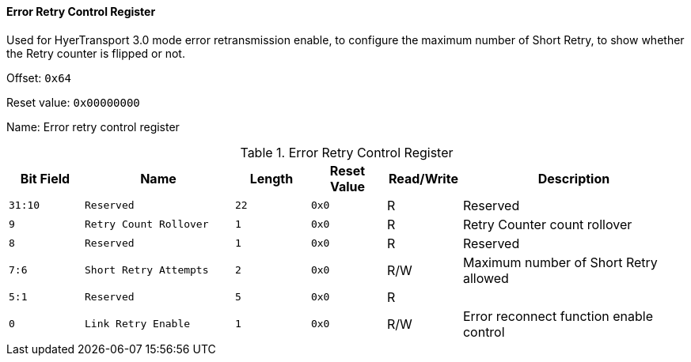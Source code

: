 [[error-retry-control-register]]
==== Error Retry Control Register

Used for HyerTransport 3.0 mode error retransmission enable, to configure the maximum number of Short Retry, to show whether the Retry counter is flipped or not.

Offset: `0x64`

Reset value: `0x00000000`

Name: Error retry control register

[[table-error-retry-control-register]]
.Error Retry Control Register
[%header,cols="^1m,2m,^1m,^1m,^1,3"]
|===
d|Bit Field
^d|Name
d|Length
d|Reset Value
|Read/Write
^|Description

|31:10
|Reserved
|22
|0x0
|R
|Reserved

|9
|Retry Count Rollover
|1
|0x0
|R
|Retry Counter count rollover

|8
|Reserved
|1
|0x0
|R
|Reserved

|7:6
|Short Retry Attempts
|2
|0x0
|R/W
|Maximum number of Short Retry allowed

|5:1
|Reserved
|5
|0x0
|R
|

|0
|Link Retry Enable
|1
|0x0
|R/W
|Error reconnect function enable control
|===

